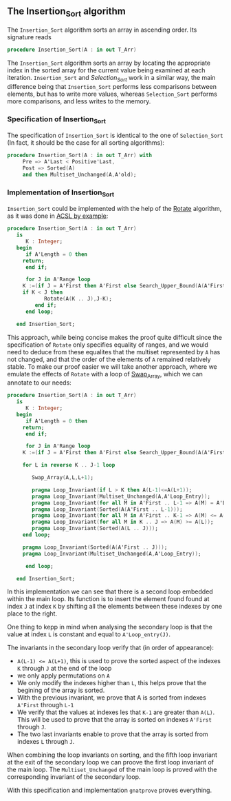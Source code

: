 ** The Insertion_Sort algorithm

The ~Insertion_Sort~ algorithm sorts an array in ascending order. Its signature reads

#+BEGIN_SRC ada
procedure Insertion_Sort(A : in out T_Arr)
#+END_SRC

The ~Insertion_Sort~ algorithm sorts an array by locating the appropriate index in the sorted array
for the current value being examined at each iteration. ~Insertion_Sort~ and [[Selection_Sort.org][Selection_Sort]] work in 
a similar way, the main difference being that ~Insertion_Sort~ performs less comparisons between elements,
but has to write more values, whereas ~Selection_Sort~ performs more comparisons, and less writes to the memory.

*** Specification of Insertion_Sort

The specification of ~Insertion_Sort~ is identical to the one of ~Selection_Sort~ (In fact, it should be 
the case for all sorting algorithms):

#+BEGIN_SRC ada
procedure Insertion_Sort(A : in out T_Arr) with
     Pre => A'Last < Positive'Last,
     Post => Sorted(A) 
     and then Multiset_Unchanged(A,A'old);
#+END_SRC

*** Implementation of Insertion_Sort

~Insertion_Sort~ could be implemented with the help of the [[../mutating/Rotate.org][Rotate]] algorithm, as it was done in [[https://github.com/fraunhoferfokus/acsl-by-example/blob/master/StandardAlgorithms/classic-sorting/insertion_sort/insertion_sort.c][ACSL by example]]:

#+BEGIN_SRC ada
procedure Insertion_Sort(A : in out T_Arr)
   is
      K : Integer;
   begin
      if A'Length = 0 then
	 return;
      end if;
      
      for J in A'Range loop
	 K :=(if J = A'First then A'First else Search_Upper_Bound(A(A'First .. J-1),A(J)).Value);
	 if K < J then
            Rotate(A(K .. J),J-K);
         end if;
      end loop;     
      
   end Insertion_Sort;
#+END_SRC

This approach, while being concise makes the proof quite difficult since the specification of 
~Rotate~ only specifies equality of ranges, and we would need to deduce from these equalites that
the multiset represented by ~A~ has not changed, and that the order of the elements of ~A~ remained
relatively stable. To make our proof easier we will take another approach, where we emulate the effects
of ~Rotate~ with a loop of [[../mutating/Swap_Array.org][Swap_Array]], which we can annotate to our needs:

#+BEGIN_SRC ada
procedure Insertion_Sort(A : in out T_Arr)
   is
      K : Integer;
   begin
      if A'Length = 0 then
	 return;
      end if;
      
      for J in A'Range loop
	 K :=(if J = A'First then A'First else Search_Upper_Bound(A(A'First .. J-1),A(J)).Value);

	 for L in reverse K .. J-1 loop
	       
	    Swap_Array(A,L,L+1);
	    
	    pragma Loop_Invariant(if L > K then A(L-1)<=A(L+1));
	    pragma Loop_Invariant(Multiset_Unchanged(A,A'Loop_Entry));
	    pragma Loop_Invariant(for all M in A'First .. L-1 => A(M) = A'Loop_Entry(M));
	    pragma Loop_Invariant(Sorted(A(A'First .. L-1)));
	    pragma Loop_Invariant(for all M in A'First .. K-1 => A(M) <= A(L));
	    pragma Loop_Invariant(for all M in K .. J => A(M) >= A(L));
	    pragma Loop_Invariant(Sorted(A(L .. J)));
	 end loop;
	 
	 pragma Loop_Invariant(Sorted(A(A'First .. J)));
	 pragma Loop_Invariant(Multiset_Unchanged(A,A'Loop_Entry));
	 
      end loop;     
      
   end Insertion_Sort;
#+END_SRC

In this implementation we can see that there is a second loop embedded within the main loop. Its function
is to insert the element found found at index ~J~ at index ~K~ by shifting all the elements between
these indexes by one place to the right.

One thing to kepp in mind when analysing the secondary loop is that the value at index ~L~ is constant and equal
to ~A'Loop_entry(J)~.

The invariants in the secondary loop verify that (in order of appearance):
- ~A(L-1) <= A(L+1)~, this is used to prove the sorted aspect of the indexes ~K~ through ~J~ at the end of the loop
- we only apply permutations on ~A~
- We only modify the indexes higher than ~L~, this helps prove that the begining of the array is sorted.
- With the previous invariant, we prove that A is sorted from indexes ~A'First~ through ~L-1~
- We verify that the values at indexes les that ~K-1~ are greater than ~A(L)~. This will be used to prove that the array is sorted on indexes ~A'First~ through ~J~.
- The two last invariants enable to prove that the array is sorted from indexes ~L~ through ~J~.

When combining the loop invariants on sorting, and the fifth loop invariant at the exit of the secondary loop
we can proove the first loop invariant of the main loop. The ~Multiset_Unchanged~ of the main loop is proved 
with the corresponding invariant of the secondary loop.


With this specification and implementation ~gnatprove~ proves everything.



